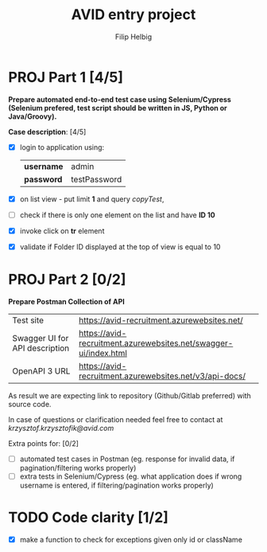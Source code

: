 #+TITLE: AVID entry project
#+AUTHOR: Filip Helbig
#+OPTIONS: toc:nil num:nil


* PROJ Part 1 [4/5]
*Prepare automated end-to-end test case using Selenium/Cypress (Selenium prefered, test script should be written in JS, Python or Java/Groovy).*

*Case description*: [4/5]
+ [X] login to application using:

  |------------+--------------|
  | *username* | admin        |
  | *password* | testPassword |
  |------------+--------------|

+ [X] on list view - put limit *1* and query /copyTest/,
+ [ ] check if there is only one element on the list and have *ID 10*
+ [X] invoke click on *tr* element
+ [X] validate if Folder ID displayed at the top of view is equal to 10


* PROJ Part 2 [0/2]
*Prepare Postman Collection of API*

|--------------------------------+------------------------------------------------------------------|
| Test site                      | https://avid-recruitment.azurewebsites.net/                      |
| Swagger UI for API description | https://avid-recruitment.azurewebsites.net/swagger-ui/index.html |
| OpenAPI 3 URL                  | https://avid-recruitment.azurewebsites.net/v3/api-docs/          |
|--------------------------------+------------------------------------------------------------------|

As result we are expecting link to repository (Github/Gitlab preferred) with source code.

In case of questions or clarification needed feel free to contact at /krzysztof.krzysztofik@avid.com/

Extra points for: [0/2]
+ [ ] automated test cases in Postman (eg. response for invalid data, if pagination/filtering works properly)
+ [ ] extra tests in Selenium/Cypress (eg. what application does if wrong username is entered, if filtering/pagination works properly)

* TODO Code clarity [1/2]
+ [X] make a function to check for exceptions given only id or className

